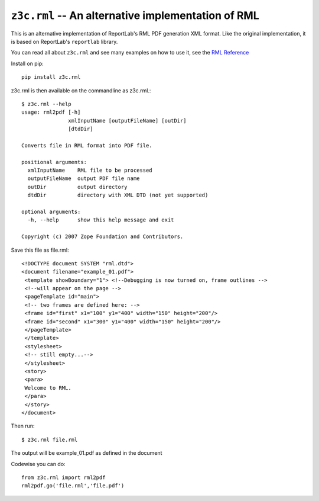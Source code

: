 ===================================================
``z3c.rml`` -- An alternative implementation of RML
===================================================

.. image:: https://img.shields.io/pypi/v/z3c.rml.svg
   :target: https://pypi.org/project/z3c.rml/
   :alt: Latest Version

.. image:: https://img.shields.io/pypi/pyversions/z3c.rml.svg
   :target: https://pypi.org/project/z3c.rml/
   :alt: Supported Python versions

.. image:: https://travis-ci.com/zopefoundation/z3c.rml.svg?branch=master
   :target: https://travis-ci.com/zopefoundation/z3c.rml
   :alt: Build Status

.. image:: https://coveralls.io/repos/github/zopefoundation/z3c.rml/badge.svg?branch=master
   :target: https://coveralls.io/github/zopefoundation/z3c.rml?branch=master

This is an alternative implementation of ReportLab's RML PDF generation XML
format. Like the original implementation, it is based on ReportLab's
``reportlab`` library.

You can read all about ``z3c.rml`` and see many examples on how to use it,
see the `RML Reference`_

.. _RML Reference: https://github.com/zopefoundation/z3c.rml/blob/master/src/z3c/rml/rml-reference.pdf?raw=true


Install on pip::

	pip install z3c.rml

z3c.rml is then available on the commandline as z3c.rml.::

	$ z3c.rml --help
	usage: rml2pdf [-h]
	               xmlInputName [outputFileName] [outDir]
	               [dtdDir]

	Converts file in RML format into PDF file.

	positional arguments:
	  xmlInputName    RML file to be processed
	  outputFileName  output PDF file name
	  outDir          output directory
	  dtdDir          directory with XML DTD (not yet supported)

	optional arguments:
	  -h, --help      show this help message and exit

	Copyright (c) 2007 Zope Foundation and Contributors.

Save this file as file.rml::

	<!DOCTYPE document SYSTEM "rml.dtd">
	<document filename="example_01.pdf">
	 <template showBoundary="1"> <!--Debugging is now turned on, frame outlines -->
	 <!--will appear on the page -->
	 <pageTemplate id="main">
	 <!-- two frames are defined here: -->
	 <frame id="first" x1="100" y1="400" width="150" height="200"/>
	 <frame id="second" x1="300" y1="400" width="150" height="200"/>
	 </pageTemplate>
	 </template>
	 <stylesheet>
	 <!-- still empty...-->
	 </stylesheet>
	 <story>
	 <para>
	 Welcome to RML.
	 </para>
	 </story>
	</document>


Then run::

	$ z3c.rml file.rml

The output will be example_01.pdf as defined in the document

Codewise you can do::

	from z3c.rml import rml2pdf
	rml2pdf.go('file.rml','file.pdf')